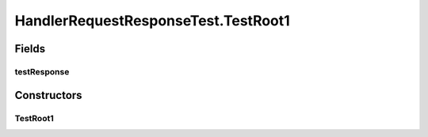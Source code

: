 .. java:import:: java.util.concurrent Semaphore

.. java:import:: org.junit Test

HandlerRequestResponseTest.TestRoot1
====================================

.. java:package:: se.sics.kompics
   :noindex:

.. java:type:: static class TestRoot1 extends ComponentDefinition
   :outertype: HandlerRequestResponseTest

Fields
------
testResponse
^^^^^^^^^^^^

.. java:field::  Handler<TestResponse> testResponse
   :outertype: HandlerRequestResponseTest.TestRoot1

Constructors
------------
TestRoot1
^^^^^^^^^

.. java:constructor:: public TestRoot1()
   :outertype: HandlerRequestResponseTest.TestRoot1

